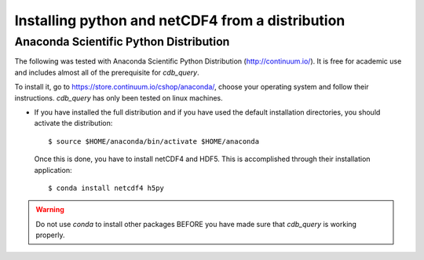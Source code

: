 .. _install-distro:

Installing python and netCDF4 from a distribution
-------------------------------------------------

Anaconda Scientific Python Distribution
^^^^^^^^^^^^^^^^^^^^^^^^^^^^^^^^^^^^^^^

The following was tested with Anaconda Scientific Python Distribution (http://continuum.io/).
It is free for academic use and includes almost all of the prerequisite for `cdb_query`.

To install it, go to https://store.continuum.io/cshop/anaconda/, choose your operating system
and follow their instructions. `cdb_query` has only been tested on linux machines. 

- If you have installed the full distribution and if you have used the default installation directories,
  you should activate the distribution::

    $ source $HOME/anaconda/bin/activate $HOME/anaconda

  Once this is done, you have to install netCDF4 and HDF5. This is accomplished through their installation
  application::

    $ conda install netcdf4 h5py

.. warning:: Do not use `conda` to install other packages BEFORE you have made sure that `cdb_query` is working properly.
